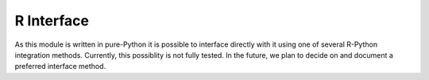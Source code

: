===========
R Interface
===========

As this module is written in pure-Python it is possible to interface directly with it using
one of several R-Python integration methods. Currently, this possiblity is not fully tested. In the future,
we plan to decide on and document a preferred interface method.

